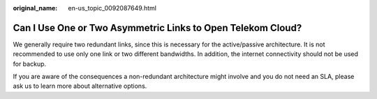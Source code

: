 :original_name: en-us_topic_0092087649.html

.. _en-us_topic_0092087649:

Can I Use One or Two Asymmetric Links to Open Telekom Cloud?
============================================================

We generally require two redundant links, since this is necessary for the active/passive architecture. It is not recommended to use only one link or two different bandwidths. In addition, the internet connectivity should not be used for backup.

If you are aware of the consequences a non-redundant architecture might involve and you do not need an SLA, please ask us to learn more about alternative options.
